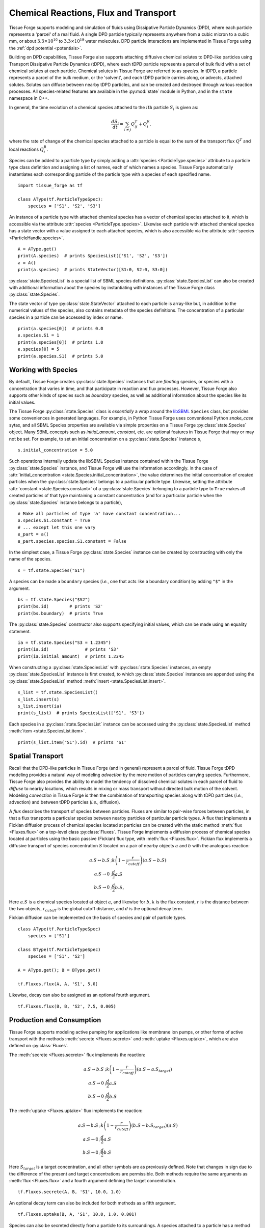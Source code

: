 .. _flux:

Chemical Reactions, Flux and Transport
---------------------------------------

.. py:currentmodule:: tissue_forge

Tissue Forge supports modeling and simulation of fluids using
Dissipative Particle Dynamics (DPD), where each particle represents a 'parcel' of
a real fluid. A single DPD particle typically represents anywhere from a cubic
micron to a cubic mm, or about :math:`3.3 \times 10^{10}` to :math:`3.3 \times
10^{19}` water molecules. DPD particle interactions are implemented in
Tissue Forge using the :ref:`dpd potential <potentials>`.

Building on DPD capabilities, Tissue Forge also supports attaching diffusive chemical
solutes to DPD-like particles using Transport Dissipative Particle Dynamics
(tDPD), where each tDPD particle represents a parcel of bulk fluid with a set
of chemical solutes at each particle. Chemical solutes in Tissue Forge are referred
to as *species*. In tDPD, a particle represents a parcel of the bulk medium, or
the 'solvent', and each tDPD particle carries along, or advects, attached solutes.
Solutes can diffuse between nearby tDPD particles, and can be created and destroyed
through various reaction processes. All species-related features are available in the
:py:mod:`state` module in Python, and in the ``state`` namespace in C++.

In general, the time evolution of a chemical species attached to the
:math:`i\mathrm{th}` particle :math:`S_i` is given as:

.. math::

   \frac{dS_i}{dt} = \sum_{i \neq j} Q^T_{ij} +Q^R_i,

where the rate of change of the chemical species attached to a particle is equal
to the sum of the transport flux :math:`Q^T` and local reactions :math:`Q^R_i`.

Species can be added to a particle type by simply adding a
:attr:`species <ParticleType.species>` attribute to a particle type class
definition and assigning a list of names, each of which names a species.
Tissue Forge automatically instantiates each corresponding particle of the particle
type with a species of each specified name. ::

    import tissue_forge as tf

    class AType(tf.ParticleTypeSpec):
        species = ['S1', 'S2', 'S3']

An instance of a particle type with attached chemical species has a vector of
chemical species attached to it, which is accessible via the attribute
:attr:`species <ParticleType.species>`. Likewise each particle with attached
chemical species has a state vector with a value assigned to each attached species,
which is also accessible via the attribute :attr:`species <ParticleHandle.species>`. ::

    A = AType.get()
    print(A.species)  # prints SpeciesList(['S1', 'S2', 'S3'])
    a = A()
    print(a.species)  # prints StateVector([S1:0, S2:0, S3:0])

:py:class:`state.SpeciesList` is a special list of SBML
species definitions. :py:class:`state.SpeciesList` can also be created with additional
information about the species by instantiating with instances of the Tissue Forge
class :py:class:`state.Species`.

The state vector of type :py:class:`state.StateVector`
attached to each particle is array-like but, in addition to the numerical
values of the species, also contains metadata of the species
definitions. The concentration of a particular species in a particle can be
accessed by index or name. ::

    print(a.species[0])  # prints 0.0
    a.species.S1 = 1
    print(a.species[0])  # prints 1.0
    a.species[0] = 5
    print(a.species.S1)  # prints 5.0

.. _species-label:

Working with Species
^^^^^^^^^^^^^^^^^^^^^

By default, Tissue Forge creates :py:class:`state.Species` instances that are
*floating* species, or species with a concentration that varies in time, and
that participate in reaction and flux processes. However, Tissue Forge also
supports other kinds of species such as *boundary* species, as well as additional
information about the species like its initial values.

The Tissue Forge :py:class:`state.Species` class is *essentially* a wrap around the
`libSBML <https://sbml.org/software/libsbml/>`_ ``Species`` class, but
provides some conveniences in generated languages. For example, in Python Tissue Forge
uses conventional Python `snake_case` sytax, and all SBML Species properties are
available via simple properties on a Tissue Forge :py:class:`state.Species` object. Many SBML
concepts such as `initial_amount`, `constant`, etc. are optional features in
Tissue Forge that may or may not be set. For example, to set an initial concentration
on a :py:class:`state.Species` instance ``s``, ::

    s.initial_concentration = 5.0

Such operations internally update the libSBML Species instance contained within
the Tissue Forge :py:class:`state.Species` instance, and Tissue Forge will use the information
accordingly. In the case of :attr:`initial_concentration <state.Species.initial_concentration>`,
the value determines the initial concentration of created particles when the
:py:class:`state.Species` belongs to a particular particle type. Likewise, setting the
attribute :attr:`constant <state.Species.constant>` of a
:py:class:`state.Species` belonging to a particle type to ``True`` makes all created
particles of that type maintaining a constant concentration (and for a particular
particle when the :py:class:`state.Species` instance belongs to a particle), ::

    # Make all particles of type 'a' have constant concentration...
    a.species.S1.constant = True
    # ... except let this one vary
    a_part = a()
    a_part.species.species.S1.constant = False

In the simplest case, a Tissue Forge :py:class:`state.Species` instance can be created by
constructing with only the name of the species. ::

    s = tf.state.Species("S1")

A species can be made a ``boundary`` species (*i.e.*, one that acts like a boundary
condition) by adding ``"$"`` in the argument. ::

    bs = tf.state.Species("$S2")
    print(bs.id)        # prints 'S2'
    print(bs.boundary)  # prints True

The :py:class:`state.Species` constructor also supports specifying initial values,
which can be made using an equality statement. ::

    ia = tf.state.Species("S3 = 1.2345")
    print(ia.id)              # prints 'S3'
    print(ia.initial_amount)  # prints 1.2345

When constructing a :py:class:`state.SpeciesList` with :py:class:`state.Species` instances, an empty
:py:class:`state.SpeciesList` instance is first created, to which :py:class:`state.Species` instances
are appended using the :py:class:`state.SpeciesList` method :meth:`insert <state.SpeciesList.insert>`. ::

    s_list = tf.state.SpeciesList()
    s_list.insert(s)
    s_list.insert(ia)
    print(s_list)  # prints SpeciesList(['S1', 'S3'])

Each species in a :py:class:`state.SpeciesList` instance can be accessed using the
:py:class:`state.SpeciesList` method :meth:`item <state.SpeciesList.item>`. ::

    print(s_list.item("S1").id)  # prints 'S1'

.. _flux-label:

Spatial Transport
^^^^^^^^^^^^^^^^^^

Recall that the DPD-like particles in Tissue Forge (and in general) represent a
parcel of fluid. Tissue Forge tDPD modeling provides a natural way of modeling
*advection* by the mere motion of particles carrying species. Furthermore,
Tissue Forge also provides the ability to model the tendency of dissolved
chemical solutes in each parcel of fluid to *diffuse* to nearby locations,
which results in mixing or mass transport without directed
bulk motion of the solvent. Modeling *convection* in Tissue Forge is then the
combination of transporting species along with tDPD particles (*i.e.*,
advection) and between tDPD particles (*i.e.*, diffusion).

A *flux* describes the transport of species between particles. Fluxes are
similar to pair-wise forces between particles, in that a flux transports
a particular species between nearby particles of particular particle types.
A flux that implements a Fickian diffusion process of chemical species located
at particles can be created with the static method :meth:`flux <Fluxes.flux>`
on a top-level class :py:class:`Fluxes`. Tissue Forge
implements a diffusion process of chemical species located at particles using
the basic passive (Fickian) flux type, with :meth:`flux <Fluxes.flux>`. Fickian
flux implements a diffusive transport of species concentration :math:`S` located
on a pair of nearby objects :math:`a` and :math:`b` with the analogous reaction:

.. math::

    \begin{align*}
    a.S \leftrightarrow b.S &; k \left(1 - \frac{r}{r_{cutoff}} \right)\left(a.S - b.S\right)     \\
    a.S \rightarrow 0   &; \frac{d}{2} a.S \\
    b.S \rightarrow 0   &; \frac{d}{2} b.S,
    \end{align*}

Here :math:`a.S` is a chemical species located at object :math:`a`, and likewise
for :math:`b`, :math:`k` is the flux constant, :math:`r` is the
distance between the two objects, :math:`r_{cutoff}` is the global cutoff
distance, and :math:`d` is the optional decay term.

Fickian diffusion can be implemented on the basis of species and pair of particle
types. ::

    class AType(tf.ParticleTypeSpec)
        species = ['S1']

    class BType(tf.ParticleTypeSpec)
        species = ['S1', 'S2']

    A = AType.get(); B = BType.get()

    tf.Fluxes.flux(A, A, 'S1', 5.0)

Likewise, decay can also be assigned as an optional fourth argument. ::

    tf.Fluxes.flux(B, B, 'S2', 7.5, 0.005)

Production and Consumption
^^^^^^^^^^^^^^^^^^^^^^^^^^^

Tissue Forge supports modeling active pumping for applications like membrane
ion pumps, or other forms of active transport with the methods
:meth:`secrete <Fluxes.secrete>` and :meth:`uptake <Fluxes.uptake>`,
which are also defined on :py:class:`Fluxes`.

The :meth:`secrete <Fluxes.secrete>` flux implements the reaction:

.. math::

   \begin{align*}
   a.S \rightarrow b.S &;  k \left(1 - \frac{r}{r_{cutoff}} \right)\left(a.S - a.S_{target} \right) \\
   a.S \rightarrow 0   &;  \frac{d}{2} a.S \\
   b.S \rightarrow 0   &;  \frac{d}{2} b.S
   \end{align*}

The :meth:`uptake <Fluxes.uptake>` flux implements the reaction:

.. math::

   \begin{align*}
   a.S \rightarrow b.S &; k \left(1 - \frac{r}{r_{cutoff}}\right)\left(b.S - b.S_{target} \right)\left(a.S\right) \\
   a.S \rightarrow 0   &; \frac{d}{2} a.S \\
   b.S \rightarrow 0   &; \frac{d}{2} b.S
   \end{align*}

Here :math:`S_{target}` is a target concentration, and all other symbols are
as previously defined. Note that changes in sign due to the difference of the
present and target concentrations are permissible. Both methods require the
same arguments as :meth:`flux <Fluxes.flux>` and a fourth argument defining
the target concentration. ::

    tf.Fluxes.secrete(A, B, 'S1', 10.0, 1.0)

An optional decay term can also be included for both methods as a fifth argument. ::

    tf.Fluxes.uptake(B, A, 'S1', 10.0, 1.0, 0.001)

Species can also be secreted directly from a particle to its surroundings.
A species attached to a particle has a method :meth:`secrete <Fluxes.secrete>`
that takes the argument of an amount to be released over the current time step. ::

    a = A()
    a.species.S1.secrete(10.0)

The neighborhood to which a species is secreted can be explicitly defined by distance
from a particle using the keyword argument ``distance``. ::

    b = B()
    b.species.S1.secrete(5.0, distance=1.0)

The neighborhood can also be defined in terms of particles by passing a
:py:attr:`ParticleList` instance to the keyword argument ``to``. ::

    b.species.S1.secrete(5.0, to=b.neighbors())
